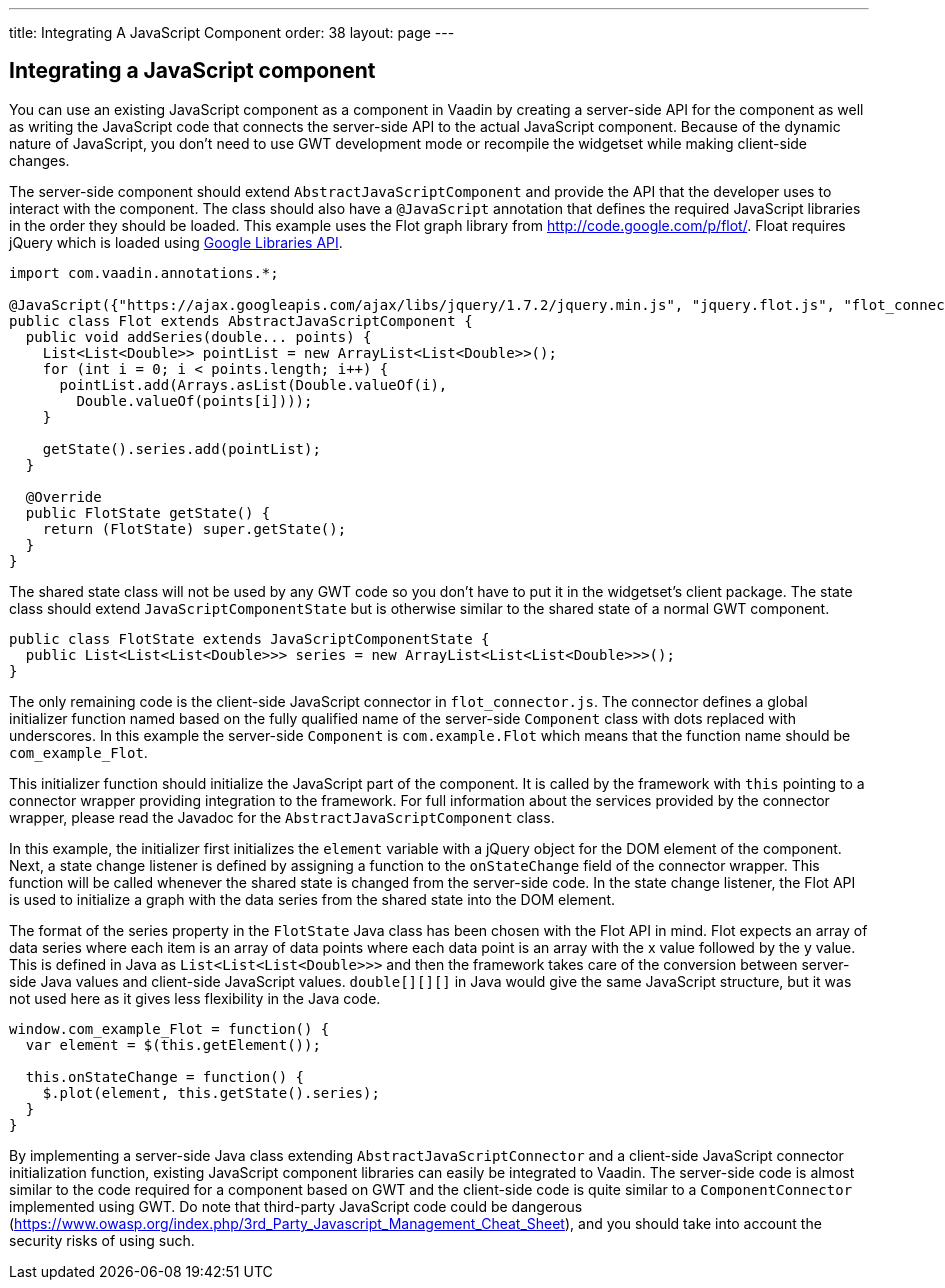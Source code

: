 ---
title: Integrating A JavaScript Component
order: 38
layout: page
---

[[integrating-a-javascript-component]]
Integrating a JavaScript component
----------------------------------

You can use an existing JavaScript component as a component in Vaadin by
creating a server-side API for the component as well as writing the
JavaScript code that connects the server-side API to the actual
JavaScript component. Because of the dynamic nature of JavaScript, you
don't need to use GWT development mode or recompile the widgetset while
making client-side changes.

The server-side component should extend `AbstractJavaScriptComponent` and
provide the API that the developer uses to interact with the component.
The class should also have a `@JavaScript` annotation that defines the
required JavaScript libraries in the order they should be loaded. This
example uses the Flot graph library from http://code.google.com/p/flot/.
Float requires jQuery which is loaded using
https://developers.google.com/speed/libraries/[Google Libraries API].

[source,java]
....
import com.vaadin.annotations.*;

@JavaScript({"https://ajax.googleapis.com/ajax/libs/jquery/1.7.2/jquery.min.js", "jquery.flot.js", "flot_connector.js"})
public class Flot extends AbstractJavaScriptComponent {
  public void addSeries(double... points) {
    List<List<Double>> pointList = new ArrayList<List<Double>>();
    for (int i = 0; i < points.length; i++) {
      pointList.add(Arrays.asList(Double.valueOf(i),
        Double.valueOf(points[i])));
    }

    getState().series.add(pointList);
  }

  @Override
  public FlotState getState() {
    return (FlotState) super.getState();
  }
}
....

The shared state class will not be used by any GWT code so you don't
have to put it in the widgetset's client package. The state class should
extend `JavaScriptComponentState` but is otherwise similar to the shared
state of a normal GWT component.

[source,java]
....
public class FlotState extends JavaScriptComponentState {
  public List<List<List<Double>>> series = new ArrayList<List<List<Double>>>();
}
....

The only remaining code is the client-side JavaScript connector in
`flot_connector.js`. The connector defines a global initializer function
named based on the fully qualified name of the server-side `Component`
class with dots replaced with underscores. In this example the
server-side `Component` is `com.example.Flot` which means that the function
name should be `com_example_Flot`.

This initializer function should initialize the JavaScript part of the
component. It is called by the framework with `this` pointing to a
connector wrapper providing integration to the framework. For full
information about the services provided by the connector wrapper, please
read the Javadoc for the `AbstractJavaScriptComponent` class.

In this example, the initializer first initializes the `element`
variable with a jQuery object for the DOM element of the component.
Next, a state change listener is defined by assigning a function to the
`onStateChange` field of the connector wrapper. This function will be
called whenever the shared state is changed from the server-side code.
In the state change listener, the Flot API is used to initialize a graph
with the data series from the shared state into the DOM element.

The format of the series property in the `FlotState` Java class has been
chosen with the Flot API in mind. Flot expects an array of data series
where each item is an array of data points where each data point is an
array with the x value followed by the y value. This is defined in Java
as `List<List<List<Double>>>` and then the framework takes care of the
conversion between server-side Java values and client-side JavaScript
values. `double[][][]` in Java would give the same JavaScript structure,
but it was not used here as it gives less flexibility in the Java code.

[source,javascript]
....
window.com_example_Flot = function() {
  var element = $(this.getElement());

  this.onStateChange = function() {
    $.plot(element, this.getState().series);
  }
}
....

By implementing a server-side Java class extending
`AbstractJavaScriptConnector` and a client-side JavaScript connector
initialization function, existing JavaScript component libraries can
easily be integrated to Vaadin. The server-side code is almost similar
to the code required for a component based on GWT and the client-side
code is quite similar to a `ComponentConnector` implemented using GWT. 
Do note that third-party JavaScript code could be dangerous 
(https://www.owasp.org/index.php/3rd_Party_Javascript_Management_Cheat_Sheet), 
and you should take into account the security risks of using such. 